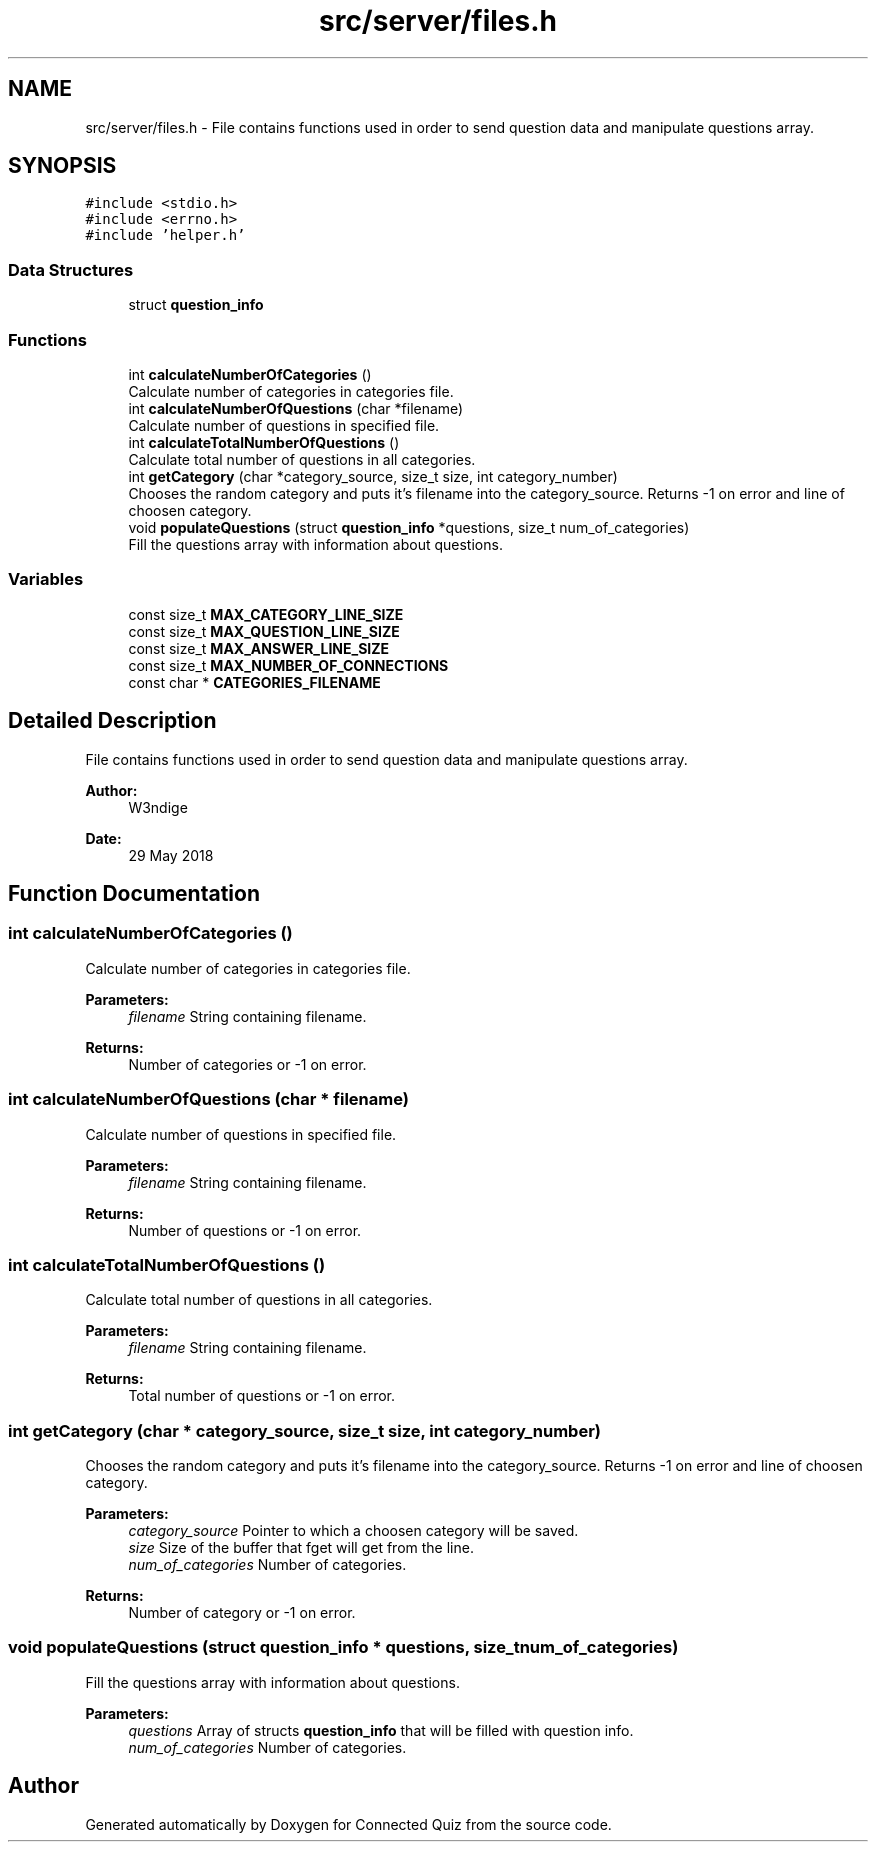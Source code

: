 .TH "src/server/files.h" 3 "Thu Jun 14 2018" "Connected Quiz" \" -*- nroff -*-
.ad l
.nh
.SH NAME
src/server/files.h \- File contains functions used in order to send question data and manipulate questions array\&.  

.SH SYNOPSIS
.br
.PP
\fC#include <stdio\&.h>\fP
.br
\fC#include <errno\&.h>\fP
.br
\fC#include 'helper\&.h'\fP
.br

.SS "Data Structures"

.in +1c
.ti -1c
.RI "struct \fBquestion_info\fP"
.br
.in -1c
.SS "Functions"

.in +1c
.ti -1c
.RI "int \fBcalculateNumberOfCategories\fP ()"
.br
.RI "Calculate number of categories in categories file\&. "
.ti -1c
.RI "int \fBcalculateNumberOfQuestions\fP (char *filename)"
.br
.RI "Calculate number of questions in specified file\&. "
.ti -1c
.RI "int \fBcalculateTotalNumberOfQuestions\fP ()"
.br
.RI "Calculate total number of questions in all categories\&. "
.ti -1c
.RI "int \fBgetCategory\fP (char *category_source, size_t size, int category_number)"
.br
.RI "Chooses the random category and puts it's filename into the category_source\&. Returns -1 on error and line of choosen category\&. "
.ti -1c
.RI "void \fBpopulateQuestions\fP (struct \fBquestion_info\fP *questions, size_t num_of_categories)"
.br
.RI "Fill the questions array with information about questions\&. "
.in -1c
.SS "Variables"

.in +1c
.ti -1c
.RI "const size_t \fBMAX_CATEGORY_LINE_SIZE\fP"
.br
.ti -1c
.RI "const size_t \fBMAX_QUESTION_LINE_SIZE\fP"
.br
.ti -1c
.RI "const size_t \fBMAX_ANSWER_LINE_SIZE\fP"
.br
.ti -1c
.RI "const size_t \fBMAX_NUMBER_OF_CONNECTIONS\fP"
.br
.ti -1c
.RI "const char * \fBCATEGORIES_FILENAME\fP"
.br
.in -1c
.SH "Detailed Description"
.PP 
File contains functions used in order to send question data and manipulate questions array\&. 


.PP
\fBAuthor:\fP
.RS 4
W3ndige 
.RE
.PP
\fBDate:\fP
.RS 4
29 May 2018 
.RE
.PP

.SH "Function Documentation"
.PP 
.SS "int calculateNumberOfCategories ()"

.PP
Calculate number of categories in categories file\&. 
.PP
\fBParameters:\fP
.RS 4
\fIfilename\fP String containing filename\&. 
.RE
.PP
\fBReturns:\fP
.RS 4
Number of categories or -1 on error\&. 
.RE
.PP

.SS "int calculateNumberOfQuestions (char * filename)"

.PP
Calculate number of questions in specified file\&. 
.PP
\fBParameters:\fP
.RS 4
\fIfilename\fP String containing filename\&. 
.RE
.PP
\fBReturns:\fP
.RS 4
Number of questions or -1 on error\&. 
.RE
.PP

.SS "int calculateTotalNumberOfQuestions ()"

.PP
Calculate total number of questions in all categories\&. 
.PP
\fBParameters:\fP
.RS 4
\fIfilename\fP String containing filename\&. 
.RE
.PP
\fBReturns:\fP
.RS 4
Total number of questions or -1 on error\&. 
.RE
.PP

.SS "int getCategory (char * category_source, size_t size, int category_number)"

.PP
Chooses the random category and puts it's filename into the category_source\&. Returns -1 on error and line of choosen category\&. 
.PP
\fBParameters:\fP
.RS 4
\fIcategory_source\fP Pointer to which a choosen category will be saved\&. 
.br
\fIsize\fP Size of the buffer that fget will get from the line\&. 
.br
\fInum_of_categories\fP Number of categories\&. 
.RE
.PP
\fBReturns:\fP
.RS 4
Number of category or -1 on error\&. 
.RE
.PP

.SS "void populateQuestions (struct \fBquestion_info\fP * questions, size_t num_of_categories)"

.PP
Fill the questions array with information about questions\&. 
.PP
\fBParameters:\fP
.RS 4
\fIquestions\fP Array of structs \fBquestion_info\fP that will be filled with question info\&. 
.br
\fInum_of_categories\fP Number of categories\&. 
.RE
.PP

.SH "Author"
.PP 
Generated automatically by Doxygen for Connected Quiz from the source code\&.
